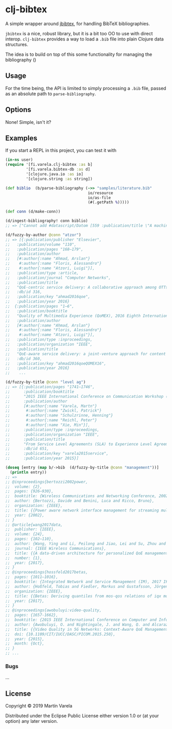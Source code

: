 * clj-bibtex

  A simple wrapper around [[https://github.com/jbibtex/jbibtex][jbibtex]], for
  handling BibTeX bibliographies.

  =jbibtex= is a nice, robust library, but it is a bit too OO to use with direct
  interop. =clj-bibtex= provides a way to load a =.bib= file into plain Clojure
  data structures.

  The idea is to build on top of this some functionality for managing the
  bibliography ()
** Usage
   For the time being, the API is limited to simply processing a =.bib= file,
   passed as an absolute path to =parse-bibliography=.
 

** Options

   None! Simple, isn't it? 

** Examples

   If you start a REPL in this project, you can test it with  
#+begin_src clojure :exports code
(in-ns user)
(require '[fi.varela.clj-bibtex :as b]
         '[fi.varela.bibtex-db :as d]
         '[clojure.java.io :as io]
         '[clojure.string :as string])

(def biblio  (b/parse-bibliography (->> "samples/literature.bib"
                                    io/resource
                                    io/as-file
                                    (#(.getPath %)))))

(def conn (d/make-conn))

(d/ingest-bibliography! conn biblio)
;; => ["Cannot add #datascript/Datom [559 :publication/title \"A machine learning approach to classifying YouTube QoE based on encrypted network traffic\" 536871073 true] because of unique constraint: (#datascript/Datom [407 :publication/title \"A machine learning approach to classifying YouTube QoE based on encrypted network traffic\" 536871023 true])" "Cannot add #datascript/Datom [607 :publication/title \"SDNDASH: Improving QoE of HTTP Adaptive Streaming Using Software Defined Networking\" 536871088 true] because of unique constraint: (#datascript/Datom [152 :publication/title \"SDNDASH: Improving QoE of HTTP Adaptive Streaming Using Software Defined Networking\" 536870953 true])" "Cannot add #datascript/Datom [651 :publication/title \"Understanding the impact of video quality on user engagement\" 536871105 true] because of unique constraint: (#datascript/Datom [431 :publication/title \"Understanding the impact of video quality on user engagement\" 536871034 true])" "Cannot add #datascript/Datom [713 :publication/title \"QoE-centric service delivery: A collaborative approach among OTTs and ISPs\" 536871124 true] because of unique constraint: (#datascript/Datom [316 :publication/title \"QoE-centric service delivery: A collaborative approach among OTTs and ISPs\" 536870994 true])"]

(d/fuzzy-by-author @conn "atzor")
;; => [{:publication/publisher "Elsevier",
;;   :publication/volume "110",
;;   :publication/pages "168–179",
;;   :publication/author
;;   [#:author{:name "Ahmad, Arslan"}
;;    #:author{:name "Floris, Alessandro"}
;;    #:author{:name "Atzori, Luigi"}],
;;   :publication/type :article,
;;   :publication/journal "Computer Networks",
;;   :publication/title
;;   "QoE-centric service delivery: A collaborative approach among OTTs and ISPs",
;;   :db/id 316,
;;   :publication/key "ahmad2016qoe",
;;   :publication/year 2016}
;;  {:publication/pages "1–6",
;;   :publication/booktitle
;;   "Quality of Multimedia Experience (QoMEX), 2016 Eighth International Conference on",
;;   :publication/author
;;   [#:author{:name "Ahmad, Arslan"}
;;    #:author{:name "Floris, Alessandro"}
;;    #:author{:name "Atzori, Luigi"}],
;;   :publication/type :inproceedings,
;;   :publication/organization "IEEE",
;;   :publication/title
;;   "QoE-aware service delivery: a joint-venture approach for content and network providers",
;;   :db/id 360,
;;   :publication/key "ahmad2016qoeQOMEX16",
;;   :publication/year 2016}
;;    ...

(d/fuzzy-by-title @conn "level ag")
;; => [{:publication/pages "1741–1746",
;;      :publication/booktitle
;;      "2015 IEEE International Conference on Communication Workshop (ICCW)",
;;      :publication/author
;;      [#:author{:name "Varela, Martn"}
;;       #:author{:name "Zwickl, Patrick"}
;;       #:author{:name "Schulzrinne, Henning"}
;;       #:author{:name "Reichl, Peter"}
;;       #:author{:name "Xie, Min"}],
;;      :publication/type :inproceedings,
;;      :publication/organization "IEEE",
;;      :publication/title
;;      "From Service Level Agreements (SLA) to Experience Level Agreements (ELA): The Challenges of Selling QoE to the User",
;;      :db/id 651,
;;      :publication/key "varela2015service",
;;      :publication/year 2015}]

(doseq [entry (map b/->bib  (d/fuzzy-by-title @conn "management"))]
  (println entry))
;; =>
;; @inproceedings{bertozzi2002power,
;; 	volume: {2},
;; 	pages: {926–930},
;; 	booktitle: {Wireless Communications and Networking Conference, 2002. WCNC2002. 2002 IEEE},
;; 	author: {Bertozzi, Davide and Benini, Luca and Ricco, Bruno},
;; 	organization: {IEEE},
;; 	title: {{Power aware network interface management for streaming multimedia}},
;; 	year: {2002},
;; }
;; @article{wang2017data,
;; 	publisher: {IEEE},
;; 	volume: {24},
;; 	pages: {102–110},
;; 	author: {Wang, Ying and Li, Peilong and Jiao, Lei and Su, Zhou and Cheng, Nan and Shen, Xuemin Sherman and Zhang, Ping},
;; 	journal: {IEEE Wireless Communications},
;; 	title: {{A data-driven architecture for personalized QoE management in 5G wireless networks}},
;; 	number: {1},
;; 	year: {2017},
;; }
;; @inproceedings{hossfeld2017betas,
;; 	pages: {1011–1016},
;; 	booktitle: {Integrated Network and Service Management (IM), 2017 IFIP/IEEE Symposium on},
;; 	author: {Hoßfeld, Tobias and Fiedler, Markus and Gustafsson, Jörgen},
;; 	organization: {IEEE},
;; 	title: {{Betas: Deriving quantiles from mos-qos relations of iqx models for qoe management}},
;; 	year: {2017},
;; }
;; @inproceedings{awobuluyi:video-quality,
;; 	pages: {1657-1662},
;; 	booktitle: {2015 IEEE International Conference on Computer and Information Technology; Ubiquitous Computing and Communications; Dependable, Autonomic and Secure Computing; Pervasive Intelligence and Computing},
;; 	author: {Awobuluyi, O. and Nightingale, J. and Wang, Q. and Alcaraz-Calero, J. M.},
;; 	title: {{Video Quality in 5G Networks: Context-Aware QoE Management in the SDN Control Plane}},
;; 	doi: {10.1109/CIT/IUCC/DASC/PICOM.2015.250},
;; 	year: {2015},
;; 	month: {Oct},
;; }
;; ...
#+end_src 
*** Bugs

...


** License

Copyright © 2019 Martín Varela

Distributed under the Eclipse Public License either version 1.0 or (at
your option) any later version.
